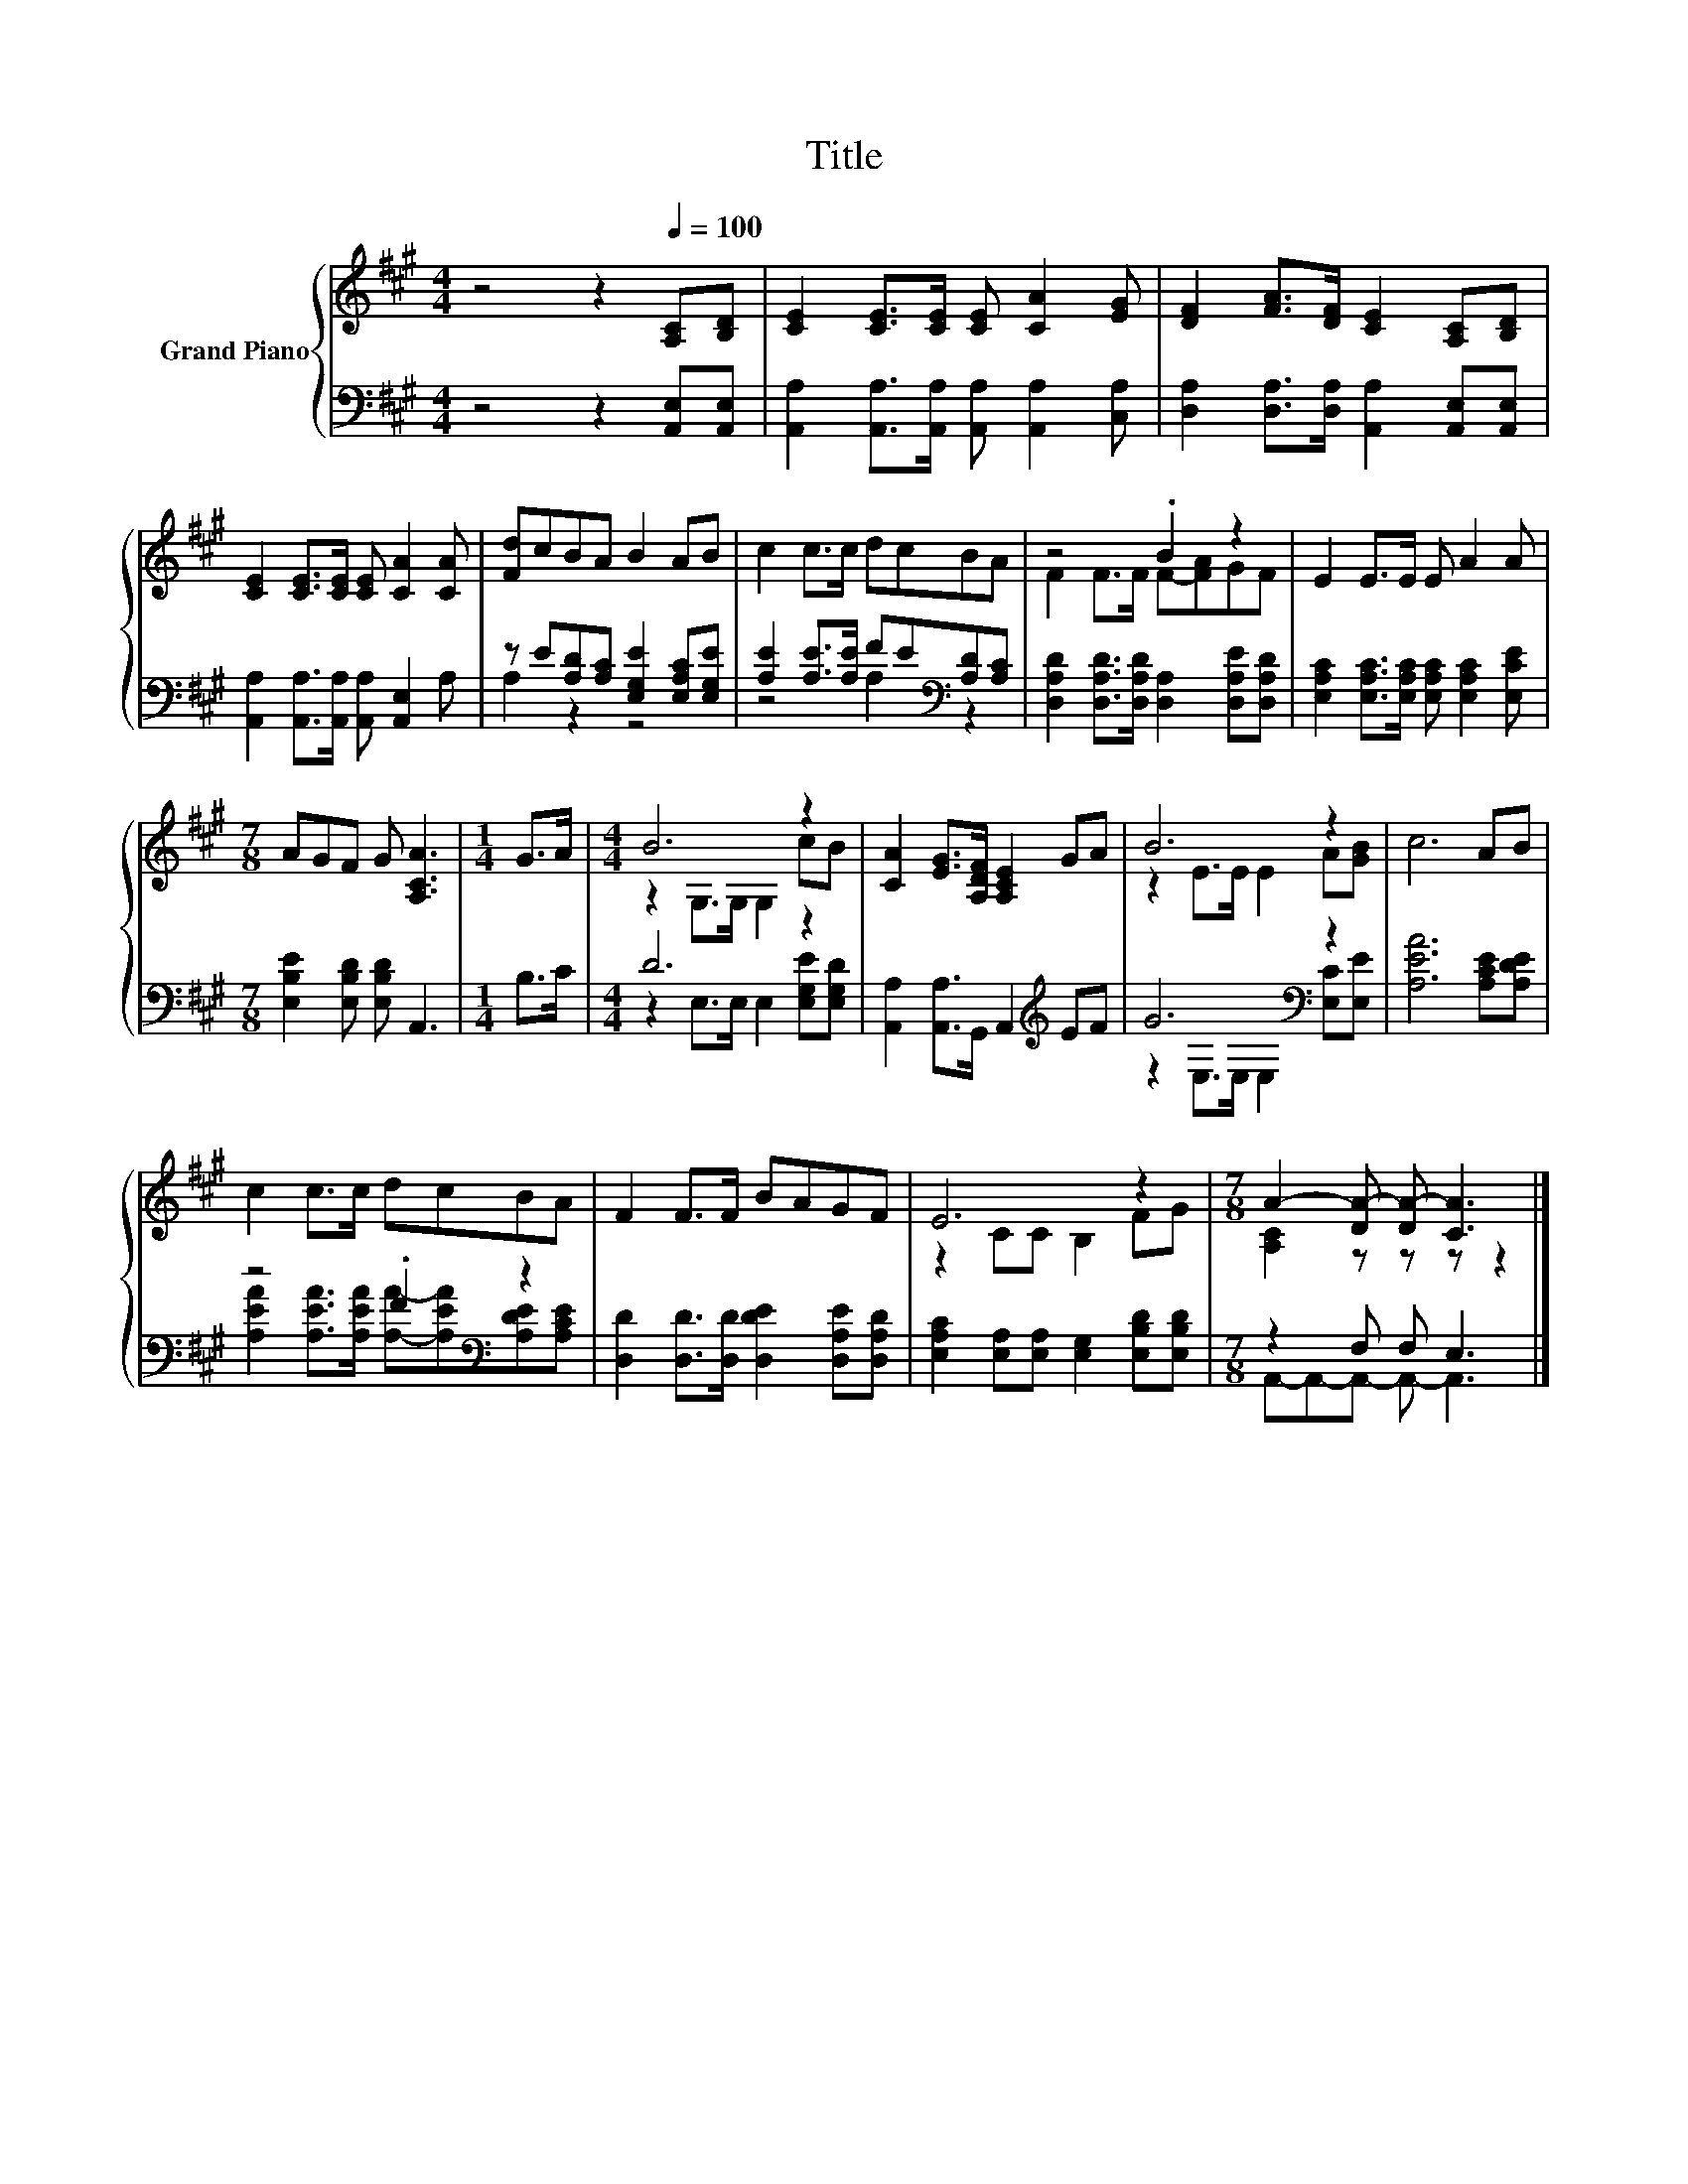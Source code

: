 X:1
T:Title
%%score { ( 1 4 ) | ( 2 3 ) }
L:1/8
M:4/4
K:A
V:1 treble nm="Grand Piano"
V:4 treble 
V:2 bass 
V:3 bass 
V:1
 z4 z2[Q:1/4=100] [A,C][B,D] | [CE]2 [CE]>[CE] [CE] [CA]2 [EG] | [DF]2 [FA]>[DF] [CE]2 [A,C][B,D] | %3
 [CE]2 [CE]>[CE] [CE] [CA]2 [CA] | [Fd]cBA B2 AB | c2 c>c dcBA | z4 .B2 z2 | E2 E>E E A2 A | %8
[M:7/8] AGF G [A,CA]3 |[M:1/4] G>A |[M:4/4] B6 z2 | [CA]2 [EG]>[A,DF] [A,CE]2 GA | B6 z2 | c6 AB | %14
 c2 c>c dcBA | F2 F>F BAGF | E6 z2 |[M:7/8] A2- [DA-] [DA-] [CA]3 |] %18
V:2
 z4 z2 [A,,E,][A,,E,] | [A,,A,]2 [A,,A,]>[A,,A,] [A,,A,] [A,,A,]2 [C,A,] | %2
 [D,A,]2 [D,A,]>[D,A,] [A,,A,]2 [A,,E,][A,,E,] | [A,,A,]2 [A,,A,]>[A,,A,] [A,,A,] [A,,E,]2 A, | %4
 z E[A,D][A,C] [E,G,E]2 [E,A,C][E,G,E] | [A,E]2 [A,E]>[A,E] FE[K:bass][A,D][A,C] | %6
 [D,A,D]2 [D,A,D]>[D,A,D] [D,A,]2 [D,A,E][D,A,D] | %7
 [E,A,C]2 [E,A,C]>[E,A,C] [E,A,C] [E,A,C]2 [E,CE] |[M:7/8] [E,B,E]2 [E,B,D] [E,B,D] A,,3 | %9
[M:1/4] B,>C |[M:4/4] D6 z2 | [A,,A,]2 [A,,A,]>G,, A,,2[K:treble] EF | G6[K:bass] z2 | %13
 [A,EA]6 [A,CE][A,DE] | z4 .F2[K:bass] z2 | [D,D]2 [D,D]>[D,D] [D,DE]2 [D,A,E][D,A,D] | %16
 [E,A,C]2 [E,A,][E,A,] [E,G,]2 [E,B,D][E,B,D] |[M:7/8] z2 F, F, E,3 |] %18
V:3
 x8 | x8 | x8 | x8 | A,2 z2 z4 | z4 A,2[K:bass] z2 | x8 | x8 |[M:7/8] x7 |[M:1/4] x2 | %10
[M:4/4] z2 E,>E, E,2 [E,G,E][E,G,D] | x6[K:treble] x2 | z2[K:bass] E,>E, E,2 [E,C][E,E] | x8 | %14
 [A,EA]2 [A,EA]>[A,EA] [A,A]-[A,EA][K:bass][A,DE][A,CE] | x8 | x8 | %17
[M:7/8] A,,-A,,-A,,- A,,- A,,3 |] %18
V:4
 x8 | x8 | x8 | x8 | x8 | x8 | F2 F>F F-[FA]GF | x8 |[M:7/8] x7 |[M:1/4] x2 | %10
[M:4/4] z2 G,>G, G,2 cB | x8 | z2 E>E E2 A[GB] | x8 | x8 | x8 | z2 CC B,2 FG | %17
[M:7/8] [A,C]2 z z z z2 |] %18

